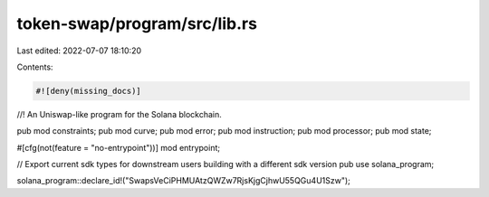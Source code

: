 token-swap/program/src/lib.rs
=============================

Last edited: 2022-07-07 18:10:20

Contents:

.. code-block:: rs

    #![deny(missing_docs)]

//! An Uniswap-like program for the Solana blockchain.

pub mod constraints;
pub mod curve;
pub mod error;
pub mod instruction;
pub mod processor;
pub mod state;

#[cfg(not(feature = "no-entrypoint"))]
mod entrypoint;

// Export current sdk types for downstream users building with a different sdk version
pub use solana_program;

solana_program::declare_id!("SwapsVeCiPHMUAtzQWZw7RjsKjgCjhwU55QGu4U1Szw");



